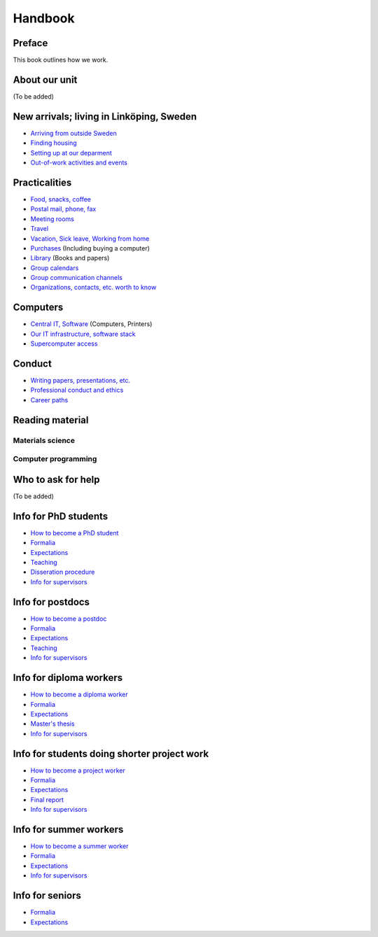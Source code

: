 Handbook
========

Preface
-------
This book outlines how we work.

.. contents:: :local:

About our unit
--------------
(To be added)

New arrivals; living in Linköping, Sweden
-----------------------------------------
* `Arriving from outside Sweden <international.rst>`_
* `Finding housing <housing.rst>`_
* `Setting up at our deparment <startup.md>`_
* `Out-of-work activities and events <fun.md>`_

Practicalities
--------------
* `Food, snacks, coffee <food.md>`_
* `Postal mail, phone, fax <communication.md>`_ 
* `Meeting rooms <meetingrooms.md>`_
* `Travel <travel.md>`_
* `Vacation, Sick leave, Working from home <vacation.md>`_
* `Purchases <purchase.md>`_ (Including buying a computer)
* `Library <library.md>`_ (Books and papers) 
* `Group calendars <calendars.md>`_ 
* `Group communication channels <channels.md>`_ 
* `Organizations, contacts, etc. worth to know <other.md>`_ 

Computers
---------
* `Central IT, Software <it.md>`_ (Computers, Printers) 
* `Our IT infrastructure, software stack <groupit.md>`_
* `Supercomputer access <supercomputers.md>`_

Conduct
-------
* `Writing papers, presentations, etc. <writing.md>`_
* `Professional conduct and ethics <conduct.md>`_
* `Career paths <career.md>`_

Reading material
----------------

Materials science
^^^^^^^^^^^^^^^^^

Computer programming
^^^^^^^^^^^^^^^^^^^^

Who to ask for help
-------------------
(To be added)

Info for PhD students
---------------------
* `How to become a PhD student <phd/howto.md>`_
* `Formalia <phd/formalia.md>`_
* `Expectations <phd/work.md>`_
* `Teaching <phd/teaching.md>`_
* `Disseration procedure <phd/disseration.md>`_
* `Info for supervisors <phd/supervision.md>`_

Info for postdocs
---------------------
* `How to become a postdoc <postdoc/howto.md>`_
* `Formalia <postdoc/formalia.md>`_
* `Expectations <postdoc/work.md>`_
* `Teaching <postdoc/teaching.md>`_
* `Info for supervisors <phd/supervision.md>`_

Info for diploma workers
------------------------
* `How to become a diploma worker <diploma/howto.md>`_
* `Formalia <diploma/formalia.md>`_
* `Expectations <diploma/work.md>`_
* `Master's thesis <diploma/thesis.md>`_
* `Info for supervisors <diploma/supervision.md>`_

Info for students doing shorter project work
--------------------------------------------
* `How to become a project worker <howto.md>`_
* `Formalia <diploma/formalia.md>`_
* `Expectations <diploma/work.md>`_
* `Final report <diploma/report.md>`_
* `Info for supervisors <diploma/supervision.md>`_

Info for summer workers
-----------------------
* `How to become a summer worker <howto.md>`_
* `Formalia <summer/formalia.md>`_
* `Expectations <summer/work.md>`_
* `Info for supervisors <summer/supervision.md>`_

Info for seniors
----------------
* `Formalia <phd/formalia.md>`_
* `Expectations <phd/work.md>`_

